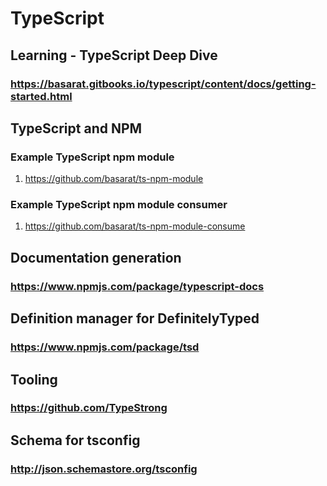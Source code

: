 * TypeScript
** Learning - TypeScript Deep Dive
*** https://basarat.gitbooks.io/typescript/content/docs/getting-started.html
** TypeScript and NPM
*** Example TypeScript npm module
**** https://github.com/basarat/ts-npm-module
*** Example TypeScript npm module consumer
**** https://github.com/basarat/ts-npm-module-consume
** Documentation generation
*** https://www.npmjs.com/package/typescript-docs
** Definition manager for DefinitelyTyped
*** https://www.npmjs.com/package/tsd
** Tooling
*** https://github.com/TypeStrong
** Schema for tsconfig
*** http://json.schemastore.org/tsconfig
